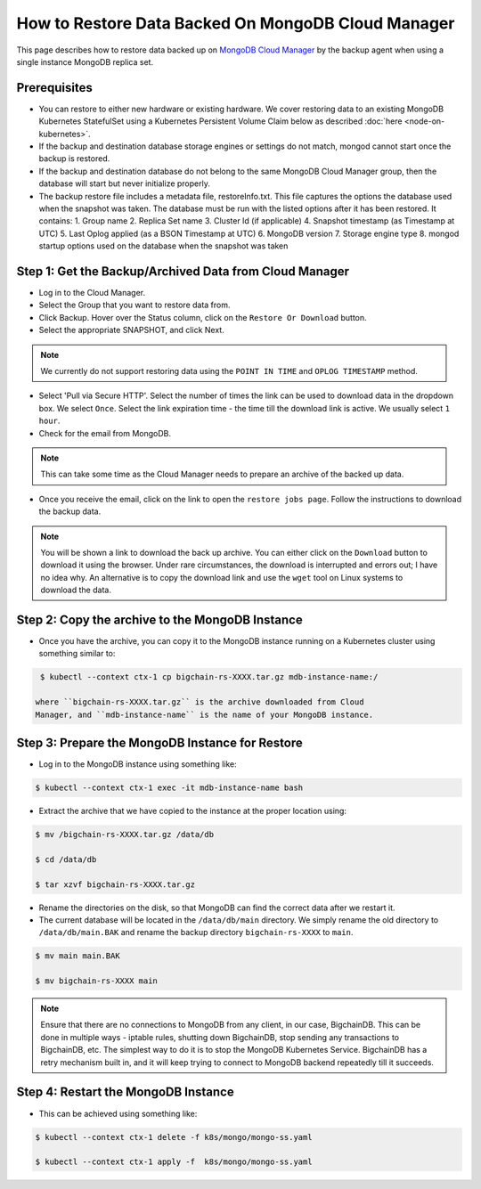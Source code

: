 How to Restore Data Backed On MongoDB Cloud Manager
===================================================

This page describes how to restore data backed up on
`MongoDB Cloud Manager <https://cloud.mongodb.com/>`_ by
the backup agent when using a single instance MongoDB replica set.


Prerequisites
-------------

- You can restore to either new hardware or existing hardware. We cover
  restoring data to an existing MongoDB Kubernetes StatefulSet using a
  Kubernetes Persistent Volume Claim below as described
  :doc:`here <node-on-kubernetes>`.

- If the backup and destination database storage engines or settings do not
  match, mongod cannot start once the backup is restored.

- If the backup and destination database do not belong to the same MongoDB
  Cloud Manager group, then the database will start but never initialize
  properly.

- The backup restore file includes a metadata file, restoreInfo.txt. This file
  captures the options the database used when the snapshot was taken. The
  database must be run with the listed options after it has been restored. It
  contains:
  1. Group name
  2.  Replica Set name
  3.  Cluster Id (if applicable)
  4.  Snapshot timestamp (as Timestamp at UTC)
  5.  Last Oplog applied (as a BSON Timestamp at UTC)
  6.  MongoDB version
  7.  Storage engine type
  8.  mongod startup options used on the database when the snapshot was taken


Step 1: Get the Backup/Archived Data from Cloud Manager
-------------------------------------------------------

- Log in to the Cloud Manager.

- Select the Group that you want to restore data from.

- Click Backup. Hover over the Status column, click on the
  ``Restore Or Download`` button.

- Select the appropriate SNAPSHOT, and click Next.
  
.. note::

  We currently do not support restoring data using the ``POINT IN TIME`` and
  ``OPLOG TIMESTAMP`` method.

- Select 'Pull via Secure HTTP'. Select the number of times the link can be
  used to download data in the dropdown box. We select ``Once``.
  Select the link expiration time - the time till the download link is active.
  We usually select ``1 hour``.

- Check for the email from MongoDB.

.. note::

  This can take some time as the Cloud Manager needs to prepare an archive of
  the backed up data.

- Once you receive the email, click on the link to open the
  ``restore jobs page``. Follow the instructions to download the backup data.

.. note::

  You will be shown a link to download the back up archive. You can either
  click on the ``Download`` button to download it using the browser.
  Under rare circumstances, the download is interrupted and errors out; I have
  no idea why.
  An alternative is to copy the download link and use the ``wget`` tool on
  Linux systems to download the data.

Step 2: Copy the archive to the MongoDB Instance
------------------------------------------------

- Once you have the archive, you can copy it to the MongoDB instance running
  on a Kubernetes cluster using something similar to:

.. code:: bash

   $ kubectl --context ctx-1 cp bigchain-rs-XXXX.tar.gz mdb-instance-name:/

  where ``bigchain-rs-XXXX.tar.gz`` is the archive downloaded from Cloud
  Manager, and ``mdb-instance-name`` is the name of your MongoDB instance.

  
Step 3: Prepare the MongoDB Instance for Restore
------------------------------------------------

- Log in to the MongoDB instance using something like:

.. code:: bash
   
   $ kubectl --context ctx-1 exec -it mdb-instance-name bash

- Extract the archive that we have copied to the instance at the proper
  location using:

.. code:: bash
   
   $ mv /bigchain-rs-XXXX.tar.gz /data/db

   $ cd /data/db

   $ tar xzvf bigchain-rs-XXXX.tar.gz


- Rename the directories on the disk, so that MongoDB can find the correct
  data after we restart it.

- The current database will be located in the ``/data/db/main`` directory.
  We simply rename the old directory to ``/data/db/main.BAK`` and rename the
  backup directory ``bigchain-rs-XXXX`` to ``main``.

.. code:: bash

   $ mv main main.BAK
   
   $ mv bigchain-rs-XXXX main

.. note::
   
   Ensure that there are no connections to MongoDB from any client, in our
   case, BigchainDB. This can be done in multiple ways - iptable rules,
   shutting down BigchainDB, stop sending any transactions to BigchainDB, etc.
   The simplest way to do it is to stop the MongoDB Kubernetes Service.
   BigchainDB has a retry mechanism built in, and it will keep trying to
   connect to MongoDB backend repeatedly till it succeeds.

Step 4: Restart the MongoDB Instance
------------------------------------

- This can be achieved using something like:

.. code:: bash
   
   $ kubectl --context ctx-1 delete -f k8s/mongo/mongo-ss.yaml
   
   $ kubectl --context ctx-1 apply -f  k8s/mongo/mongo-ss.yaml

